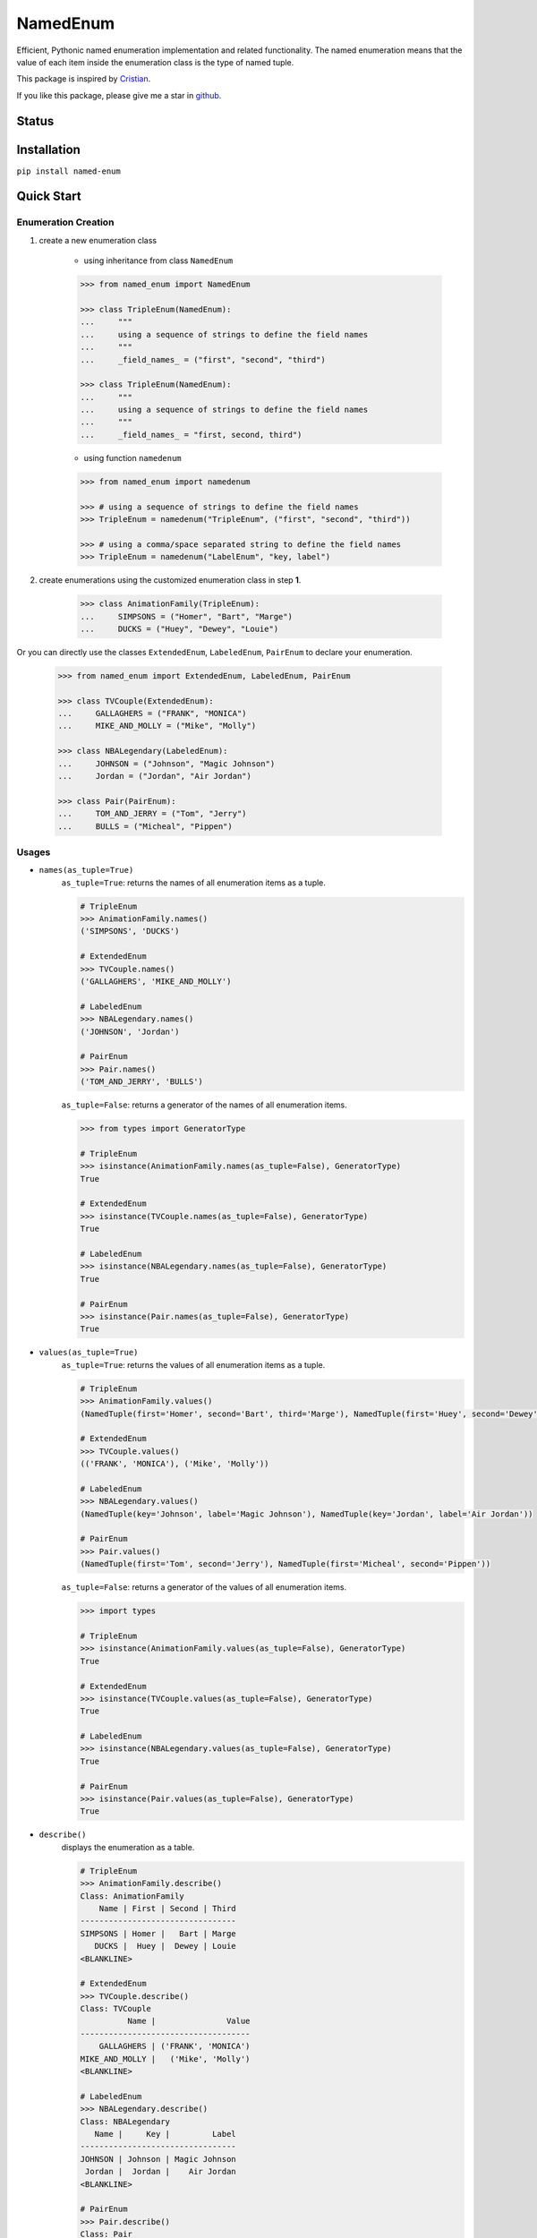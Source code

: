 =========
NamedEnum
=========

Efficient, Pythonic named enumeration implementation and related functionality.
The named enumeration means that the value of each item inside the enumeration
class is the type of named tuple.

This package is inspired by `Cristian <https://github.com/cagonza6/>`_.

If you like this package, please give me a star in `github <https://github.com/KnightConan/named_enum>`_.

Status
------
.. image:: https://readthedocs.org/projects/named-enum/badge/?version=latest
    :target: https://named-enum.readthedocs.io/en/latest/?badge=latest
    :alt: Documentation Status

.. image:: https://travis-ci.com/KnightConan/named_enum.svg?branch=master
    :target: https://travis-ci.com/KnightConan/named_enum

Installation
------------

``pip install named-enum``


Quick Start
-----------

Enumeration Creation
````````````````````

1. create a new enumeration class

    + using inheritance from class ``NamedEnum``

    .. code-block:: python

        >>> from named_enum import NamedEnum

        >>> class TripleEnum(NamedEnum):
        ...     """
        ...     using a sequence of strings to define the field names
        ...     """
        ...     _field_names_ = ("first", "second", "third")

        >>> class TripleEnum(NamedEnum):
        ...     """
        ...     using a sequence of strings to define the field names
        ...     """
        ...     _field_names_ = "first, second, third")

    + using function ``namedenum``

    .. code-block:: python

        >>> from named_enum import namedenum

        >>> # using a sequence of strings to define the field names
        >>> TripleEnum = namedenum("TripleEnum", ("first", "second", "third"))

        >>> # using a comma/space separated string to define the field names
        >>> TripleEnum = namedenum("LabelEnum", "key, label")

2. create enumerations using the customized enumeration class in step **1**.

    .. code-block:: python

        >>> class AnimationFamily(TripleEnum):
        ...     SIMPSONS = ("Homer", "Bart", "Marge")
        ...     DUCKS = ("Huey", "Dewey", "Louie")

Or you can directly use the classes ``ExtendedEnum``, ``LabeledEnum``,
``PairEnum`` to declare your enumeration.

    .. code-block:: python

        >>> from named_enum import ExtendedEnum, LabeledEnum, PairEnum

        >>> class TVCouple(ExtendedEnum):
        ...     GALLAGHERS = ("FRANK", "MONICA")
        ...     MIKE_AND_MOLLY = ("Mike", "Molly")

        >>> class NBALegendary(LabeledEnum):
        ...     JOHNSON = ("Johnson", "Magic Johnson")
        ...     Jordan = ("Jordan", "Air Jordan")

        >>> class Pair(PairEnum):
        ...     TOM_AND_JERRY = ("Tom", "Jerry")
        ...     BULLS = ("Micheal", "Pippen")

Usages
``````
+ ``names(as_tuple=True)``
    ``as_tuple=True``: returns the names of all enumeration items as a tuple.

    .. code-block:: python

        # TripleEnum
        >>> AnimationFamily.names()
        ('SIMPSONS', 'DUCKS')

        # ExtendedEnum
        >>> TVCouple.names()
        ('GALLAGHERS', 'MIKE_AND_MOLLY')

        # LabeledEnum
        >>> NBALegendary.names()
        ('JOHNSON', 'Jordan')

        # PairEnum
        >>> Pair.names()
        ('TOM_AND_JERRY', 'BULLS')

    ``as_tuple=False``: returns a generator of the names of all enumeration items.

    .. code-block:: python

        >>> from types import GeneratorType

        # TripleEnum
        >>> isinstance(AnimationFamily.names(as_tuple=False), GeneratorType)
        True

        # ExtendedEnum
        >>> isinstance(TVCouple.names(as_tuple=False), GeneratorType)
        True

        # LabeledEnum
        >>> isinstance(NBALegendary.names(as_tuple=False), GeneratorType)
        True

        # PairEnum
        >>> isinstance(Pair.names(as_tuple=False), GeneratorType)
        True

+ ``values(as_tuple=True)``
    ``as_tuple=True``: returns the values of all enumeration items as a tuple.

    .. code-block:: python

        # TripleEnum
        >>> AnimationFamily.values()
        (NamedTuple(first='Homer', second='Bart', third='Marge'), NamedTuple(first='Huey', second='Dewey', third='Louie'))

        # ExtendedEnum
        >>> TVCouple.values()
        (('FRANK', 'MONICA'), ('Mike', 'Molly'))

        # LabeledEnum
        >>> NBALegendary.values()
        (NamedTuple(key='Johnson', label='Magic Johnson'), NamedTuple(key='Jordan', label='Air Jordan'))

        # PairEnum
        >>> Pair.values()
        (NamedTuple(first='Tom', second='Jerry'), NamedTuple(first='Micheal', second='Pippen'))

    ``as_tuple=False``: returns a generator of the values of all enumeration items.

    .. code-block:: python

        >>> import types

        # TripleEnum
        >>> isinstance(AnimationFamily.values(as_tuple=False), GeneratorType)
        True

        # ExtendedEnum
        >>> isinstance(TVCouple.values(as_tuple=False), GeneratorType)
        True

        # LabeledEnum
        >>> isinstance(NBALegendary.values(as_tuple=False), GeneratorType)
        True

        # PairEnum
        >>> isinstance(Pair.values(as_tuple=False), GeneratorType)
        True

+ ``describe()``
    displays the enumeration as a table.

    .. code-block:: python

        # TripleEnum
        >>> AnimationFamily.describe()
        Class: AnimationFamily
            Name | First | Second | Third
        ---------------------------------
        SIMPSONS | Homer |   Bart | Marge
           DUCKS |  Huey |  Dewey | Louie
        <BLANKLINE>

        # ExtendedEnum
        >>> TVCouple.describe()
        Class: TVCouple
                  Name |               Value
        ------------------------------------
            GALLAGHERS | ('FRANK', 'MONICA')
        MIKE_AND_MOLLY |   ('Mike', 'Molly')
        <BLANKLINE>

        # LabeledEnum
        >>> NBALegendary.describe()
        Class: NBALegendary
           Name |     Key |         Label
        ---------------------------------
        JOHNSON | Johnson | Magic Johnson
         Jordan |  Jordan |    Air Jordan
        <BLANKLINE>

        # PairEnum
        >>> Pair.describe()
        Class: Pair
                 Name |   First | Second
        --------------------------------
        TOM_AND_JERRY |     Tom |  Jerry
                BULLS | Micheal | Pippen
        <BLANKLINE>

+ ``gen(name_value_pair=True)``
    ``name_value_pair=True``: returns a generator comprised of name-value pair of each enumeration item

    .. code-block:: python

        # TripleEnum
        >>> tuple(AnimationFamily.gen())
        (('SIMPSONS', NamedTuple(first='Homer', second='Bart', third='Marge')), ('DUCKS', NamedTuple(first='Huey', second='Dewey', third='Louie')))

        # ExtendedEnum
        >>> tuple(TVCouple.gen())
        (('GALLAGHERS', ('FRANK', 'MONICA')), ('MIKE_AND_MOLLY', ('Mike', 'Molly')))

        # LabeledEnum
        >>> tuple(NBALegendary.gen())
        (('JOHNSON', NamedTuple(key='Johnson', label='Magic Johnson')), ('Jordan', NamedTuple(key='Jordan', label='Air Jordan')))

        # PairEnum
        >>> tuple(Pair.gen())
        (('TOM_AND_JERRY', NamedTuple(first='Tom', second='Jerry')), ('BULLS', NamedTuple(first='Micheal', second='Pippen')))

    ``name_value_pair=False``: returns a generator of enumeration items

    .. code-block:: python

        # TripleEnum
        >>> tuple(AnimationFamily.gen(name_value_pair=False))
        (<AnimationFamily.SIMPSONS: NamedTuple(first='Homer', second='Bart', third='Marge')>, <AnimationFamily.DUCKS: NamedTuple(first='Huey', second='Dewey', third='Louie')>)

        # ExtendedEnum
        >>> tuple(TVCouple.gen(name_value_pair=False))
        (<TVCouple.GALLAGHERS: ('FRANK', 'MONICA')>, <TVCouple.MIKE_AND_MOLLY: ('Mike', 'Molly')>)

        # LabeledEnum
        >>> tuple(NBALegendary.gen(name_value_pair=False))
        (<NBALegendary.JOHNSON: NamedTuple(key='Johnson', label='Magic Johnson')>, <NBALegendary.Jordan: NamedTuple(key='Jordan', label='Air Jordan')>)

        # PairEnum
        >>> tuple(Pair.gen(name_value_pair=False))
        (<Pair.TOM_AND_JERRY: NamedTuple(first='Tom', second='Jerry')>, <Pair.BULLS: NamedTuple(first='Micheal', second='Pippen')>)

+ ``as_dict()``
    returns a dictionary, in which the key is the enumeration item's name and the value is the item's value

    .. code-block:: python

        # TripleEnum
        >>> AnimationFamily.as_dict()
        {'SIMPSONS': NamedTuple(first='Homer', second='Bart', third='Marge'), 'DUCKS': NamedTuple(first='Huey', second='Dewey', third='Louie')}

        # ExtendedEnum
        >>> TVCouple.as_dict()
        {'GALLAGHERS': ('FRANK', 'MONICA'), 'MIKE_AND_MOLLY': ('Mike', 'Molly')}

        # LabeledEnum
        >>> NBALegendary.as_dict()
        {'JOHNSON': NamedTuple(key='Johnson', label='Magic Johnson'), 'Jordan': NamedTuple(key='Jordan', label='Air Jordan')}

        # PairEnum
        >>> Pair.as_dict()
        {'TOM_AND_JERRY': NamedTuple(first='Tom', second='Jerry'), 'BULLS': NamedTuple(first='Micheal', second='Pippen')}

+ ``as_set()``
    returns a set of tuples containing the enumeration item's name and value

    .. code-block:: python

        # TripleEnum
        >>> AnimationFamily.as_set()
        {('SIMPSONS', NamedTuple(first='Homer', second='Bart', third='Marge')), ('DUCKS', NamedTuple(first='Huey', second='Dewey', third='Louie'))}

        # ExtendedEnum
        >>> TVCouple.as_set()
        {('GALLAGHERS', ('FRANK', 'MONICA')), ('MIKE_AND_MOLLY', ('Mike', 'Molly'))}

        # LabeledEnum
        >>> NBALegendary.as_set()
        {('JOHNSON', NamedTuple(key='Johnson', label='Magic Johnson')), ('Jordan', NamedTuple(key='Jordan', label='Air Jordan'))}

        # PairEnum
        >>> Pair.as_set()
        {('TOM_AND_JERRY', NamedTuple(first='Tom', second='Jerry')), ('BULLS', NamedTuple(first='Micheal', second='Pippen'))}

+ ``as_tuple()``
    returns a tuple of tuples containing the enumeration item's name and value

    .. code-block:: python

        # TripleEnum
        >>> AnimationFamily.as_tuple()
        (('SIMPSONS', NamedTuple(first='Homer', second='Bart', third='Marge')), ('DUCKS', NamedTuple(first='Huey', second='Dewey', third='Louie')))

        # ExtendedEnum
        >>> TVCouple.as_tuple()
        (('GALLAGHERS', ('FRANK', 'MONICA')), ('MIKE_AND_MOLLY', ('Mike', 'Molly')))

        # LabeledEnum
        >>> NBALegendary.as_tuple()
        (('JOHNSON', NamedTuple(key='Johnson', label='Magic Johnson')), ('Jordan', NamedTuple(key='Jordan', label='Air Jordan')))

        # PairEnum
        >>> Pair.as_tuple()
        (('TOM_AND_JERRY', NamedTuple(first='Tom', second='Jerry')), ('BULLS', NamedTuple(first='Micheal', second='Pippen')))

+ ``as_list()``
    returns a list of tuples containing the enumeration item's name and value

    .. code-block:: python

        # TripleEnum
        >>> AnimationFamily.as_list()
        [('SIMPSONS', NamedTuple(first='Homer', second='Bart', third='Marge')), ('DUCKS', NamedTuple(first='Huey', second='Dewey', third='Louie'))]

        # ExtendedEnum
        >>> TVCouple.as_list()
        [('GALLAGHERS', ('FRANK', 'MONICA')), ('MIKE_AND_MOLLY', ('Mike', 'Molly'))]

        # LabeledEnum
        >>> NBALegendary.as_list()
        [('JOHNSON', NamedTuple(key='Johnson', label='Magic Johnson')), ('Jordan', NamedTuple(key='Jordan', label='Air Jordan'))]

        # PairEnum
        >>> Pair.as_list()
        [('TOM_AND_JERRY', NamedTuple(first='Tom', second='Jerry')), ('BULLS', NamedTuple(first='Micheal', second='Pippen'))]

+ ``as_ordereddict()``
    returns an ordered dict, in which the key is the enumeration item's name and the value is the item's value

    .. code-block:: python

        # TripleEnum
        >>> AnimationFamily.as_ordereddict()
        OrderedDict([('SIMPSONS', NamedTuple(first='Homer', second='Bart', third='Marge')), ('DUCKS', NamedTuple(first='Huey', second='Dewey', third='Louie'))])

        # ExtendedEnum
        >>> TVCouple.as_ordereddict()
        OrderedDict([('GALLAGHERS', ('FRANK', 'MONICA')), ('MIKE_AND_MOLLY', ('Mike', 'Molly'))])

        # LabeledEnum
        >>> NBALegendary.as_ordereddict()
        OrderedDict([('JOHNSON', NamedTuple(key='Johnson', label='Magic Johnson')), ('Jordan', NamedTuple(key='Jordan', label='Air Jordan'))])

        # PairEnum
        >>> Pair.as_ordereddict()
        OrderedDict([('TOM_AND_JERRY', NamedTuple(first='Tom', second='Jerry')), ('BULLS', NamedTuple(first='Micheal', second='Pippen'))])


If you define the enumeration class with ``field_names``, then for each field name there are 3 corresponding functions:

    - ``<field_name>s(as_tuple=True)``
        ``as_tuple=True``: returns a tuple containing all corresponding values of the field in enumeration items

        .. code-block:: python

            # TripleEnum
            >>> AnimationFamily.firsts()
            ('Homer', 'Huey')
            >>> AnimationFamily.seconds()
            ('Bart', 'Dewey')
            >>> AnimationFamily.thirds()
            ('Marge', 'Louie')

            # LabeledEnum
            >>> NBALegendary.keys()
            ('Johnson', 'Jordan')
            >>> NBALegendary.labels()
            ('Magic Johnson', 'Air Jordan')

        ``as_tuple=False``: returns a generator of all corresponding values of the field in enumeration items

        .. code-block:: python

            # TripleEnum
            >>> isinstance(AnimationFamily.firsts(as_tuple=False), GeneratorType)
            True
            >>> isinstance(AnimationFamily.seconds(as_tuple=False), GeneratorType)
            True
            >>> isinstance(AnimationFamily.thirds(as_tuple=False), GeneratorType)
            True

            # LabeledEnum
            >>> isinstance(NBALegendary.keys(as_tuple=False), GeneratorType)
            True
            >>> isinstance(NBALegendary.labels(as_tuple=False), GeneratorType)
            True

    - ``from_<field_name>(field_value, as_tuple=True)``
        ``as_tuple=True``: returns a tuple containing **all enumeration items** which has the given ``field_value`` in corresponding field

        .. code-block:: python

            # TripleEnum
            >>> AnimationFamily.from_first('Homer')
            (<AnimationFamily.SIMPSONS: NamedTuple(first='Homer', second='Bart', third='Marge')>,)
            >>> AnimationFamily.from_first('Huey')
            (<AnimationFamily.DUCKS: NamedTuple(first='Huey', second='Dewey', third='Louie')>,)

            >>> AnimationFamily.from_second('Bart')
            (<AnimationFamily.SIMPSONS: NamedTuple(first='Homer', second='Bart', third='Marge')>,)
            >>> AnimationFamily.from_second('Dewey')
            (<AnimationFamily.DUCKS: NamedTuple(first='Huey', second='Dewey', third='Louie')>,)

            >>> AnimationFamily.from_third('Marge')
            (<AnimationFamily.SIMPSONS: NamedTuple(first='Homer', second='Bart', third='Marge')>,)
            >>> AnimationFamily.from_third('Louie')
            (<AnimationFamily.DUCKS: NamedTuple(first='Huey', second='Dewey', third='Louie')>,)

            # LabeledEnum
            >>> NBALegendary.from_key('Johnson')
            (<NBALegendary.JOHNSON: NamedTuple(key='Johnson', label='Magic Johnson')>,)
            >>> NBALegendary.from_key('Jordan')
            (<NBALegendary.Jordan: NamedTuple(key='Jordan', label='Air Jordan')>,)

            >>> NBALegendary.from_label('Magic Johnson')
            (<NBALegendary.JOHNSON: NamedTuple(key='Johnson', label='Magic Johnson')>,)
            >>> NBALegendary.from_label('Air Jordan')
            (<NBALegendary.Jordan: NamedTuple(key='Jordan', label='Air Jordan')>,)

        ``as_tuple=False``: returns a generator of **all enumeration items** which has the given ``field_value`` in corresponding field

        .. code-block:: python

            # TripleEnum
            >>> isinstance(AnimationFamily.from_first('Homer', as_tuple=False), GeneratorType)
            True
            >>> isinstance(AnimationFamily.from_first('Huey', as_tuple=False), GeneratorType)
            True

            >>> isinstance(AnimationFamily.from_second('Bart', as_tuple=False), GeneratorType)
            True
            >>> isinstance(AnimationFamily.from_second('Dewey', as_tuple=False), GeneratorType)
            True

            >>> isinstance(AnimationFamily.from_third('Marge', as_tuple=False), GeneratorType)
            True
            >>> isinstance(AnimationFamily.from_third('Louie', as_tuple=False), GeneratorType)
            True

            # LabeledEnum
            >>> isinstance(NBALegendary.from_key('Johnson', as_tuple=False), GeneratorType)
            True
            >>> isinstance(NBALegendary.from_key('Jordan', as_tuple=False), GeneratorType)
            True

            >>> isinstance(NBALegendary.from_label('Magic Johnson', as_tuple=False), GeneratorType)
            True
            >>> isinstance(NBALegendary.from_label('Air Jordan', as_tuple=False), GeneratorType)
            True

    - ``has_<field_name>(field_value)``
        returns a boolean value to indicate whether there is at least one enumeration item has the given ``field_value`` in corresponding field

        .. code-block:: python

            # TripleEnum
            >>> AnimationFamily.has_first('Homer')
            True
            >>> AnimationFamily.has_first('Holmes')
            False
            >>> AnimationFamily.has_first('Huey')
            True
            >>> AnimationFamily.has_first('Huth')
            False

            >>> AnimationFamily.has_second('Bart')
            True
            >>> AnimationFamily.has_second('Ben')
            False
            >>> AnimationFamily.has_second('Dewey')
            True
            >>> AnimationFamily.has_second('David')
            False

            >>> AnimationFamily.has_third('Marge')
            True
            >>> AnimationFamily.has_third('Mary')
            False
            >>> AnimationFamily.has_third('Louie')
            True
            >>> AnimationFamily.has_third('Louis')
            False

            # LabeledEnum
            >>> NBALegendary.has_key('Johnson')
            True
            >>> NBALegendary.has_key('John')
            False
            >>> NBALegendary.has_key('Jordan')
            True
            >>> NBALegendary.has_key('George')
            False

            >>> NBALegendary.has_label('Magic Johnson')
            True
            >>> NBALegendary.has_label('King James')
            False
            >>> NBALegendary.has_label('Air Jordan')
            True
            >>> NBALegendary.has_label('The Black Mamba')
            False

Documentation
-------------
The documentation about this project and the source code is available in
`Read the Docs <https://named-enum.readthedocs.io/en/latest/>`_.